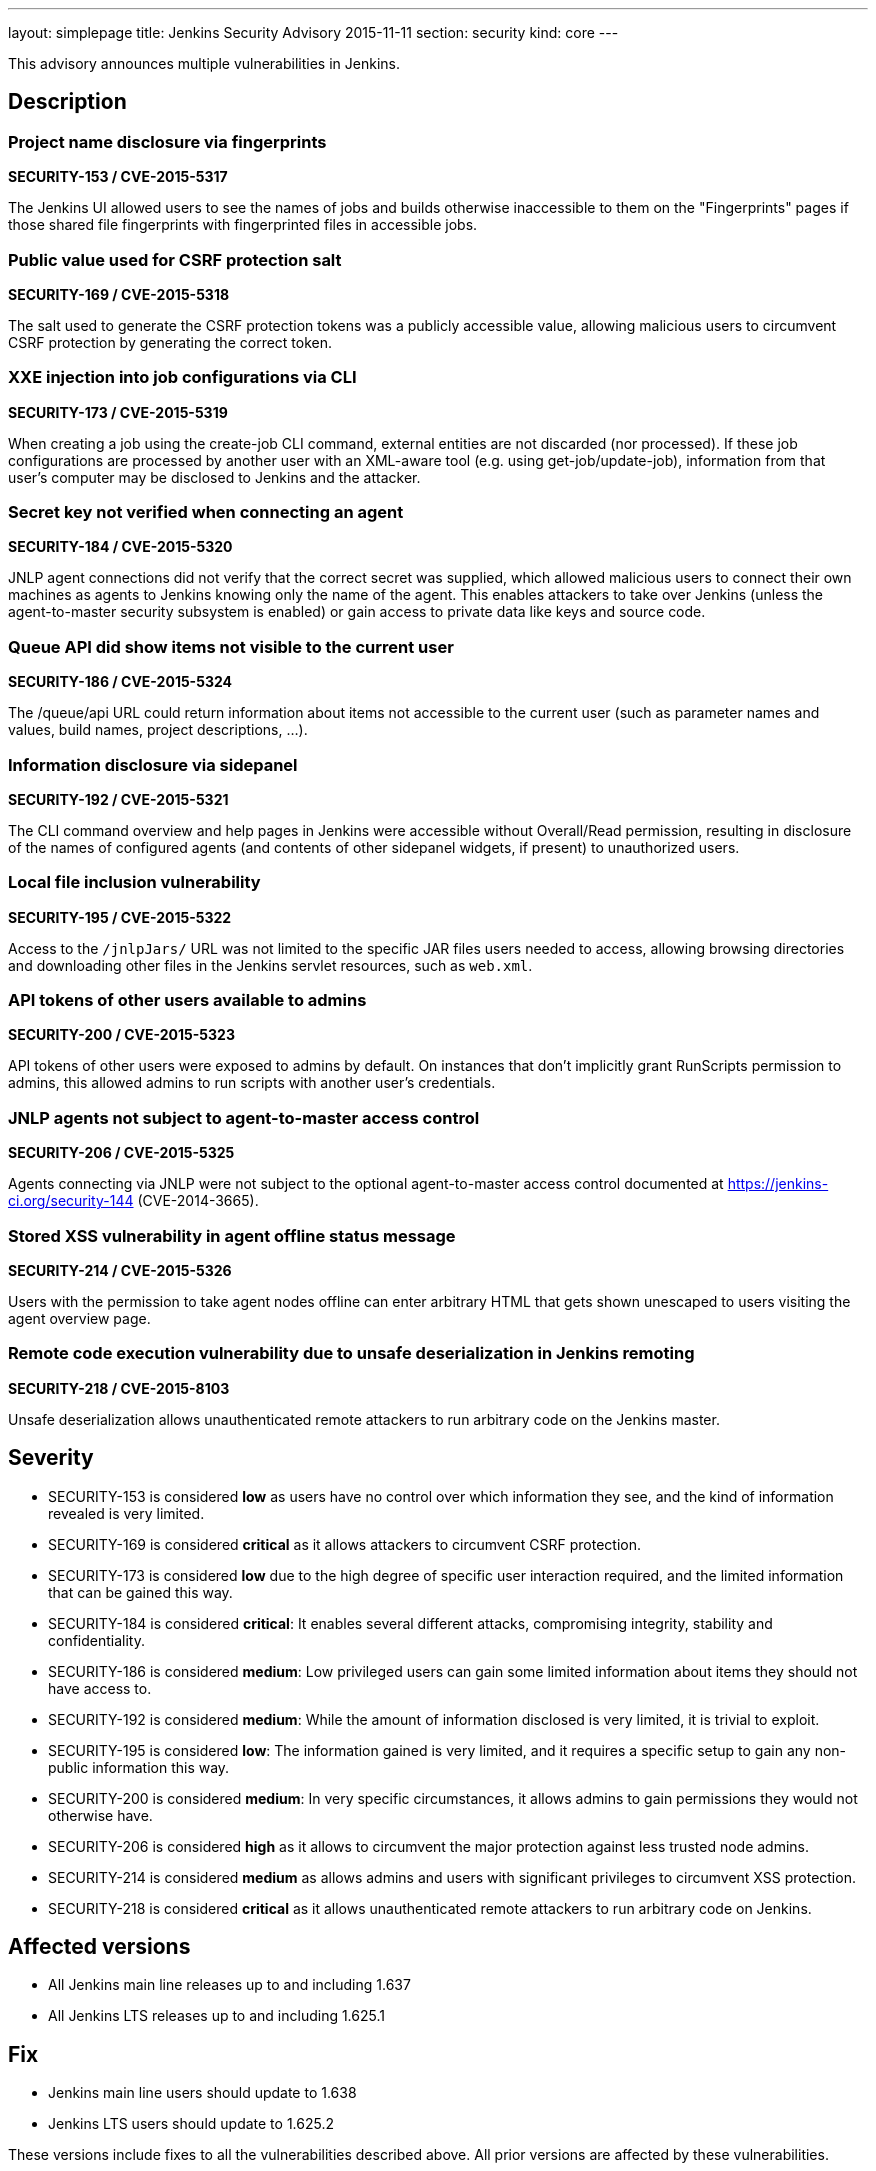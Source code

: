 ---
layout: simplepage
title: Jenkins Security Advisory 2015-11-11
section: security
kind: core
---

This advisory announces multiple vulnerabilities in Jenkins.

== Description

=== Project name disclosure via fingerprints
*SECURITY-153 / CVE-2015-5317*

The Jenkins UI allowed users to see the names of jobs and builds otherwise inaccessible to them on the "Fingerprints" pages if those shared file fingerprints with fingerprinted files in accessible jobs.


=== Public value used for CSRF protection salt
*SECURITY-169 / CVE-2015-5318*

The salt used to generate the CSRF protection tokens was a publicly accessible value, allowing malicious users to circumvent CSRF protection by generating the correct token.


=== XXE injection into job configurations via CLI
*SECURITY-173 / CVE-2015-5319*

When creating a job using the create-job CLI command, external entities are not discarded (nor processed). If these job configurations are processed by another user with an XML-aware tool (e.g. using get-job/update-job), information from that user's computer may be disclosed to Jenkins and the attacker.


=== Secret key not verified when connecting an agent
*SECURITY-184 / CVE-2015-5320*

JNLP agent connections did not verify that the correct secret was supplied, which allowed malicious users to connect their own machines as agents to Jenkins knowing only the name of the agent. This enables attackers to take over Jenkins (unless the agent-to-master security subsystem is enabled) or gain access to private data like keys and source code.


=== Queue API did show items not visible to the current user
*SECURITY-186 / CVE-2015-5324*

The /queue/api URL could return information about items not accessible to the current user (such as parameter names and values, build names, project descriptions, …).


=== Information disclosure via sidepanel
*SECURITY-192 / CVE-2015-5321*

The CLI command overview and help pages in Jenkins were accessible without Overall/Read permission, resulting in disclosure of the names of configured agents (and contents of other sidepanel widgets, if present) to unauthorized users.


=== Local file inclusion vulnerability
*SECURITY-195 / CVE-2015-5322*

Access to the `/jnlpJars/` URL was not limited to the specific JAR files users needed to access, allowing browsing directories and downloading other files in the Jenkins servlet resources, such as `web.xml`.


=== API tokens of other users available to admins
*SECURITY-200 / CVE-2015-5323*

API tokens of other users were exposed to admins by default. On instances that don't implicitly grant RunScripts permission to admins, this allowed admins to run scripts with another user's credentials.


=== JNLP agents not subject to agent-to-master access control
*SECURITY-206 / CVE-2015-5325*

Agents connecting via JNLP were not subject to the optional agent-to-master access control documented at https://jenkins-ci.org/security-144 (CVE-2014-3665).


=== Stored XSS vulnerability in agent offline status message
*SECURITY-214 / CVE-2015-5326*

Users with the permission to take agent nodes offline can enter arbitrary HTML that gets shown unescaped to users visiting the agent overview page.


=== Remote code execution vulnerability due to unsafe deserialization in Jenkins remoting
*SECURITY-218 / CVE-2015-8103*

Unsafe deserialization allows unauthenticated remote attackers to run arbitrary code on the Jenkins master.


== Severity

* SECURITY-153 is considered *low* as users have no control over which information they see, and the kind of information revealed is very limited.
* SECURITY-169 is considered *critical* as it allows attackers to circumvent CSRF protection.
* SECURITY-173 is considered *low* due to the high degree of specific user interaction required, and the limited information that can be gained this way.
* SECURITY-184 is considered *critical*: It enables several different attacks, compromising integrity, stability and confidentiality.
* SECURITY-186 is considered *medium*: Low privileged users can gain some limited information about items they should not have access to.
* SECURITY-192 is considered *medium*: While the amount of information disclosed is very limited, it is trivial to exploit.
* SECURITY-195 is considered *low*: The information gained is very limited, and it requires a specific setup to gain any non-public information this way.
* SECURITY-200 is considered *medium*: In very specific circumstances, it allows admins to gain permissions they would not otherwise have.
* SECURITY-206 is considered *high* as it allows to circumvent the major protection against less trusted node admins.
* SECURITY-214 is considered *medium* as allows admins and users with significant privileges to circumvent XSS protection.
* SECURITY-218 is considered *critical* as it allows unauthenticated remote attackers to run arbitrary code on Jenkins.

== Affected versions

* All Jenkins main line releases up to and including 1.637
* All Jenkins LTS releases up to and including 1.625.1

== Fix

* Jenkins main line users should update to 1.638
* Jenkins LTS users should update to 1.625.2

These versions include fixes to all the vulnerabilities described above. All prior versions are affected by these vulnerabilities.

== Credit

The Jenkins project would like to thank the following people for discovering and link:/security/#reporting-vulnerabilities[reporting] these vulnerabilities:

* *Akshay Dayal (from Google)* for SECURITY-184
* *Ari Rubinstein* for SECURITY-195
* *Ben Walding, CloudBees, Inc.* for SECURITY-192
* *Daniel Beck, CloudBees, Inc.* for SECURITY-186
* *James Nord, CloudBees, Inc.* for SECURITY-169 and SECURITY-173
* *Jesse Glick, CloudBees, Inc.* for SECURITY-206
* *Nicolas De Loof, CloudBees, Inc.* for SECURITY-153
* *Oleg Nenashev, CloudBees, Inc.* for SECURITY-200
* *Plastunov Andrey, Digital Security (dsec.ru)* for SECURITY-214

== Other Resources

* link:https://jenkins-ci.org/content/mitigating-unauthenticated-remote-code-execution-0-day-jenkins-cli[SECURITY-218: related blog post with mitigation after public disclosure of this vulnerability]
* link:https://www.cloudbees.com/jenkins-security-advisory-2015-11-11[Corresponding security advisory for CloudBees Jenkins Enterprise and CloudBees Jenkins Operations Center by CloudBees]